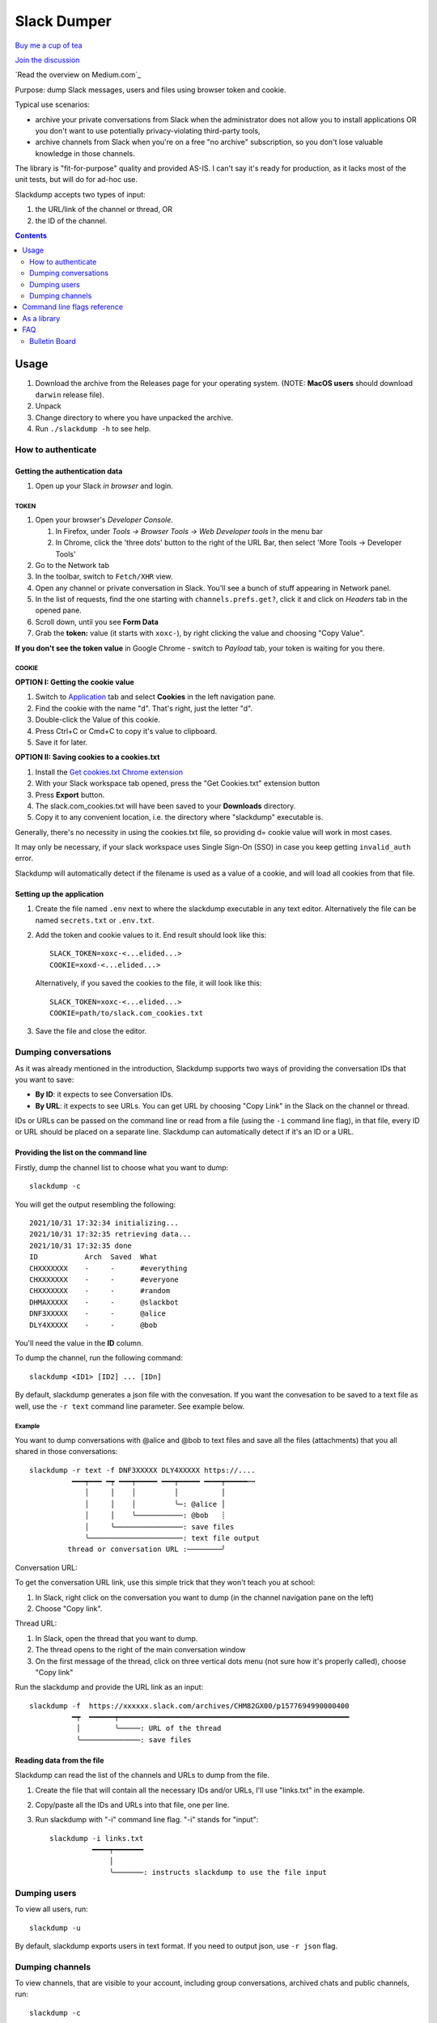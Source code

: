 ============
Slack Dumper
============

`Buy me a cup of tea`_

`Join the discussion`_

`Read the overview on Medium.com`_

.. image:: https://pkg.go.dev/badge/github.com/rusq/slackdump.svg
   :alt: Go Reference
   :target: https://pkg.go.dev/github.com/rusq/slackdump



Purpose: dump Slack messages, users and files using browser token and cookie.

Typical use scenarios:

* archive your private conversations from Slack when the administrator
  does not allow you to install applications OR you don't want to use 
  potentially privacy-violating third-party tools, 
* archive channels from Slack when you're on a free "no archive" subscription,
  so you don't lose valuable knowledge in those channels.

The library is "fit-for-purpose" quality and provided AS-IS.  I can't
say it's ready for production, as it lacks most of the unit tests, but
will do for ad-hoc use.

Slackdump accepts two types of input: 

#. the URL/link of the channel or thread, OR 
#. the ID of the channel.

.. contents::
   :depth: 2


Usage
=====

#. Download the archive from the Releases page for your operating system. (NOTE: **MacOS users** should download ``darwin`` release file).
#. Unpack
#. Change directory to where you have unpacked the archive.
#. Run ``./slackdump -h`` to see help.

How to authenticate
-------------------

Getting the authentication data
~~~~~~~~~~~~~~~~~~~~~~~~~~~~~~~

#. Open up your Slack *in browser* and login.

TOKEN
+++++

#. Open your browser's *Developer Console*.

   #. In Firefox, under `Tools -> Browser Tools -> Web Developer tools` in the menu bar
   #. In Chrome, click the 'three dots' button to the right of the URL Bar, then select
      'More Tools -> Developer Tools'
#. Go to the Network tab
#. In the toolbar, switch to ``Fetch/XHR`` view.
#. Open any channel or private conversation in Slack.  You'll see a
   bunch of stuff appearing in Network panel.
#. In the list of requests, find the one starting with
   ``channels.prefs.get?``, click it and click on *Headers* tab in the
   opened pane.
#. Scroll down, until you see **Form Data**
#. Grab the **token:** value (it starts with ``xoxc-``), by right
   clicking the value and choosing "Copy Value".

**If you don't see the token value** in Google Chrome - switch to `Payload` tab,
your token is waiting for you there.

COOKIE
++++++

**OPTION I:  Getting the cookie value**

#. Switch to Application_ tab and select **Cookies** in the left
   navigation pane.
#. Find the cookie with the name "``d``".  That's right, just the
   letter "d".
#. Double-click the Value of this cookie.
#. Press Ctrl+C or Cmd+C to copy it's value to clipboard.
#. Save it for later.

**OPTION II:  Saving cookies to a cookies.txt**

#. Install the `Get cookies.txt Chrome extension`_
#. With your Slack workspace tab opened, press the "Get Cookies.txt" extension
   button
#. Press **Export** button.
#. The slack.com_cookies.txt will have been saved to your **Downloads**
   directory.
#. Copy it to any convenient location, i.e. the directory where "slackdump"
   executable is.

Generally, there's no necessity in using the cookies.txt file, so providing
d= cookie value will work in most cases.

It may only be necessary, if your slack workspace uses Single Sign-On (SSO) in
case you keep getting ``invalid_auth`` error.

Slackdump will automatically detect if the filename is used as a value of a
cookie, and will load all cookies from that file.


Setting up the application
~~~~~~~~~~~~~~~~~~~~~~~~~~

#. Create the file named ``.env`` next to where the slackdump
   executable in any text editor.  Alternatively the file can
   be named ``secrets.txt`` or ``.env.txt``.
#. Add the token and cookie values to it. End result
   should look like this::

     SLACK_TOKEN=xoxc-<...elided...>
     COOKIE=xoxd-<...elided...>

   Alternatively, if you saved the cookies to the file, it will look like this::

     SLACK_TOKEN=xoxc-<...elided...>
     COOKIE=path/to/slack.com_cookies.txt
     
#. Save the file and close the editor.


Dumping conversations
---------------------

As it was already mentioned in the introduction, Slackdump supports
two ways of providing the conversation IDs that you want to save:

- **By ID**: it expects to see Conversation IDs.
- **By URL**: it expects to see URLs.  You can get URL by choosing
  "Copy Link" in the Slack on the channel or thread.

IDs or URLs can be passed on the command line or read from a file
(using the ``-i`` command line flag), in that file, every ID or URL
should be placed on a separate line.  Slackdump can automatically
detect if it's an ID or a URL.
  
Providing the list on the command line
~~~~~~~~~~~~~~~~~~~~~~~~~~~~~~~~~~~~~~

Firstly, dump the channel list to choose what you want to dump::

  slackdump -c

You will get the output resembling the following::

  2021/10/31 17:32:34 initializing...
  2021/10/31 17:32:35 retrieving data...
  2021/10/31 17:32:35 done
  ID           Arch  Saved  What
  CHXXXXXXX    -     -      #everything
  CHXXXXXXX    -     -      #everyone
  CHXXXXXXX    -     -      #random
  DHMAXXXXX    -     -      @slackbot
  DNF3XXXXX    -     -      @alice
  DLY4XXXXX    -     -      @bob

You'll need the value in the **ID** column.

To dump the channel, run the following command::

  slackdump <ID1> [ID2] ... [IDn]

By default, slackdump generates a json file with the convesation.  If
you want the convesation to be saved to a text file as well, use the
``-r text`` command line parameter.  See example below.

Example
+++++++

You want to dump conversations with @alice and @bob to text
files and save all the files (attachments) that you all shared in those
conversations::

  slackdump -r text -f DNF3XXXXX DLY4XXXXX https://....
       	    ━━━┯━━━ ━┯ ━━━┯━━━━━ ━━━┯━━━━━ ━━━━┯━━━━━┅┅ 
               │     │    │         │          │
               │     │    │         ╰─: @alice │
               │     │    ╰───────────: @bob   ┊
               │     ╰────────────────: save files
               ╰──────────────────────: text file output
           thread or conversation URL :────────╯

Conversation URL:
	       
To get the conversation URL link, use this simple trick that they
won't teach you at school:
	       
1. In Slack, right click on the conversation you want to dump (in the
   channel navigation pane on the left)
2. Choose "Copy link".

Thread URL:

1. In Slack, open the thread that you want to dump.
2. The thread opens to the right of the main conversation window
3. On the first message of the thread, click on three vertical dots menu (not sure how it's properly called), choose "Copy link"

Run the slackdump and provide the URL link as an input::

  slackdump -f  https://xxxxxx.slack.com/archives/CHM82GX00/p1577694990000400
            ━┯  ━━━━━━┯━━━━━━━━━━━━━━━━━━━━━━━━━━━━━━━━━━━━━━━━━━━━━━━━━━━━━━
	     │        ╰─────: URL of the thread
	     ╰──────────────: save files
	     

Reading data from the file
~~~~~~~~~~~~~~~~~~~~~~~~~~

Slackdump can read the list of the channels and URLs to dump from the
file.

1. Create the file that will contain all the necessary IDs and/or
   URLs, I'll use "links.txt" in the example.
2. Copy/paste all the IDs and URLs into that file, one per line.
3. Run slackdump with "-i" command line flag.  "-i" stands for
   "input"::

     slackdump -i links.txt
               ━━━━┯━━━━━━━
	           │        
		   ╰───────: instructs slackdump to use the file input
		   
Dumping users
-------------

To view all users, run::

  slackdump -u

By default, slackdump exports users in text format.  If you need to
output json, use ``-r json`` flag.

Dumping channels
----------------

To view channels, that are visible to your account, including group
conversations, archived chats and public channels, run::

  slackdump -c

By default, slackdump exports users in text format.  If you need to
output json, use ``-r json`` flag.

Command line flags reference
============================

In this section there will be some explanation provided for the
possible command line flags.

This doc may be out of date, to get the current command line flags
with a brief description, run::

  slackdump -h

Command line flags are described as of version ``v1.3.1``.

\-V
   print version and exit
\-c
   same as -list-channels

\-cookie
   along with ``-t`` sets the authentication values.  Can also be set using
   ``COOKIE`` environment variable.  Must contain the value of ``d=`` cookie, or
   a cookies.txt dumped from the browser using the `Get cookies.txt Chrome
   extension`_
   

\-cpr
   number of conversation items per request. (default 200).  This is
   the amount of individual messages that will be fetched from Slack
   API per single API request.

\-dl-retries number
   rate limit retries for file downloads. (default 3).  If the file
   download process hits the Slack Rate Limit reponse (HTTP ERROR
   429), slackdump will retry the download this number of times, for
   each file.

\-download
   enable files download.  If this flag is specified, slackdump will
   download all attachments, including the ones in threads.

\-download-workers
   number of file download worker threads. (default 4).  File download
   is performed with multiple goroutines.  This is the number of
   goroutines that will be downloading files.  You generally wouldn't
   need to modify this value.

\-dump-from
   timestamp of the oldest message to fetch from
   (i.e. 2020-12-31T23:59:59).  Allows setting the lower boundary of
   the timeframe for conversation dump.  This is useful when you don't
   need everything from the beginning of times.

\-dump-to
   timestamp of the latest message to fetch to
   (i.e. 2020-12-31T23:59:59).  Same as above, but for upper boundary.

\-f
   shorthand for -download (means "files")
   
\-ft
   output file naming template.  This parameter allows to define
   custom naming for output conversation files.

   It uses `Go templating`_ system.  Available template tags:

   :{{.ID}}: channel ID
   :{{.Name}}: channel Name
   :{{.ThreadTS}}: thread timestamp.  This tag can not be used on it's
      own, it must be combined with at least one of the above tags.

   You can use any of the standard template functions.  The default
   value for this parameter outputs the channelID as the filename.  For
   threads, it will use channelID-threadTS.

   Below are some of the common templates you could use.

   :Channel ID and thread:
      ::

	 {{.ID}}{{if .ThreadTS}}-{{.ThreadTS}}{{end}}
      
      The output file will look like "``C480129421.json``" for a
      channel if channel has ID=C480129421 and
      "``C4840129421-1234567890.123456.json``" for a thread.  This is
      the default template.

   :Channel Name and thread:

      ::

	 {{.Name}}{{if .ThreadTS}}({{.ThreadTS}}){{end}}
	 
      The output file will look like "``general.json``" for the channel and
      "``general(123457890.123456).json``" for a thread.


\-i
   specify the input file with Channel IDs or URLs to be used instead
   of giving the list on the command line, one per line.  Use "-" to
   read input from STDIN.  Example: ``-i my_links.txt``.
   
\-limiter-boost
   same as -t3-boost. (default 120)
   
\-limiter-burst
   same as -t3-burst. (default 1)

\-list-channels
   list channels (aka conversations) and their IDs for export.  The
   default output format is "text".  Use ``-r json`` to output
   as JSON.

\-list-users
   list users and their IDs.  The default output format is "text".
   Use ``-r json`` to output as JSON.

\-no-user-cache
   skip fetching users.  If this flag is specified, users won't be fetched
   during startup.  This disables the username resolving for the text
   output, I don't know why someone would use this flag, but it's there
   if you must.

\-npr
   chaNnels per request.  The amount of channels that will be fetched
   per API request when listing channels.  Setting it to higher value than
   100 bears no tangible outcome - Slack never returns more than 100 channels
   per request.  Greedy.

\-o
   output filename for users and channels.  Use '-' for standard
   output. (default "-")
   
\-r
   report (output) format.  One of 'json' or 'text'. For channels and
   users - will output only in the specified format.  For messages -
   if 'text' is requested, the text file will be generated along with
   json.

\-t
   Specify slack API token, (environment: ``SLACK_TOKEN``).
   This should be used along with ``--cookie`` flag.

\-t2-boost
   Tier-2 limiter boost in events per minute (affects users and
   channels APIs).

\-t2-burst
   Tier-2 limiter burst in events (affects users and
   channels APIs). (default 1)
   
\-t2-retries
   rate limit retries for channel listing. (affects users and channels APIs).
   (default 20)

\-t3-boost
   Tier-3 rate limiter boost in events per minute, will be added to
   the base slack tier event per minute value.  Affects conversation
   APIs. (default 120)
   
\-t3-burst
   allow up to N burst events per second.  Default value is
   safe. Affects conversation APIs (default 1)

\-t3-retries
   rate limit retries for conversation.  Affects conversation APIs. (default 3)
   
\-trace filename
   allows to specify the trace filename and enable tracing (optional).
   Use this flag if requested by developer.  The trace file does not contain any
   sensitive or PII.

\-u
   shorthand for -list-users.

\-user-cache-age
   user cache lifetime duration. Set this to 0 to disable
   cache. (default 4h0m0s) User cache is used to speedup consequent
   runs of slackdump.  Known issue - if you're changing slack
   workspace, make sure to delete the cache file, or set this to 0.

\-user-cache-file
   user cache filename. (default "users.json") See note
   for -user-cache-age above.

\-v
   verbose messages

As a library
============

Download:

.. code:: go

  go get github.com/rusq/slackdump/v2

Use:

.. code:: go

  import "github.com/rusq/slackdump/v2"

  func main() {
    sd, err := slackdump.New(os.Getenv("TOKEN"), os.Getenv("COOKIE"))
    if err != nil {
        // handle
    }
    // ... read the docs
  }

FAQ
===

:Q: **Do I need to create a Slack application?**

:A: No, you don't.  You need to grab that token and cookie from the
    browser Slack session.  See Usage_ at the top of the file.

:Q: **I'm getting "invalid_auth" error**

:A: Go get the new Cookie from the browser and Token as well.



Bulletin Board
--------------

Messages that were conveyed with the donations:

- 25/01/2022: Stay away from `TheSignChef.com`_, ya hear, they don't pay what
  they owe to their employees. 

.. _Application: https://stackoverflow.com/questions/12908881/how-to-copy-cookies-in-google-chrome
.. _`Buy me a cup of tea`: https://www.paypal.com/donate/?hosted_button_id=GUHCLSM7E54ZW
.. _`Join the discussion`: https://t.me/slackdump
.. _`Read the set up guide on Medium.com`: https://medium.com/@gilyazov/downloading-your-private-slack-conversations-52e50428b3c2
.. _`Go templating`: https://pkg.go.dev/html/template

..
  bulletin board links

.. _`TheSignChef.com`: https://www.glassdoor.com.au/Reviews/TheSignChef-com-Reviews-E793259.htm
.. _`Get cookies.txt Chrome extension`: https://chrome.google.com/webstore/detail/get-cookiestxt/bgaddhkoddajcdgocldbbfleckgcbcid
